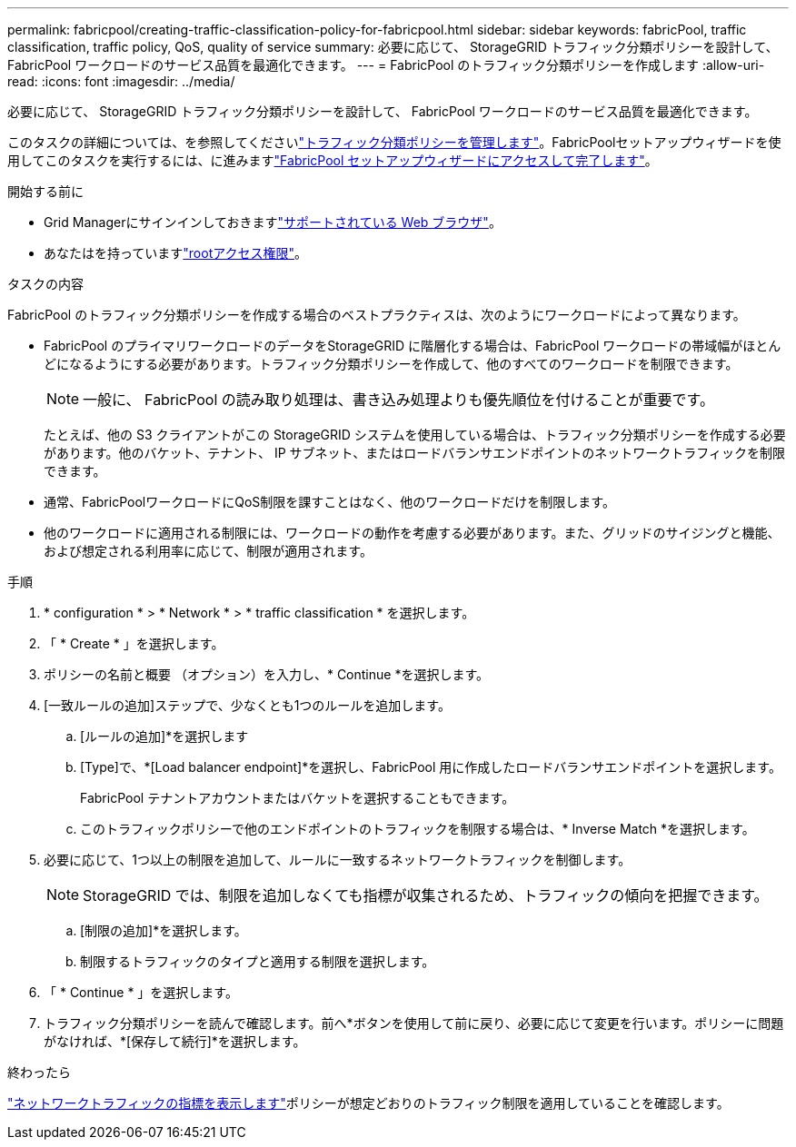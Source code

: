 ---
permalink: fabricpool/creating-traffic-classification-policy-for-fabricpool.html 
sidebar: sidebar 
keywords: fabricPool, traffic classification, traffic policy, QoS, quality of service 
summary: 必要に応じて、 StorageGRID トラフィック分類ポリシーを設計して、 FabricPool ワークロードのサービス品質を最適化できます。 
---
= FabricPool のトラフィック分類ポリシーを作成します
:allow-uri-read: 
:icons: font
:imagesdir: ../media/


[role="lead"]
必要に応じて、 StorageGRID トラフィック分類ポリシーを設計して、 FabricPool ワークロードのサービス品質を最適化できます。

このタスクの詳細については、を参照してくださいlink:../admin/managing-traffic-classification-policies.html["トラフィック分類ポリシーを管理します"]。FabricPoolセットアップウィザードを使用してこのタスクを実行するには、に進みますlink:use-fabricpool-setup-wizard-steps.html["FabricPool セットアップウィザードにアクセスして完了します"]。

.開始する前に
* Grid Managerにサインインしておきますlink:../admin/web-browser-requirements.html["サポートされている Web ブラウザ"]。
* あなたはを持っていますlink:../admin/admin-group-permissions.html["rootアクセス権限"]。


.タスクの内容
FabricPool のトラフィック分類ポリシーを作成する場合のベストプラクティスは、次のようにワークロードによって異なります。

* FabricPool のプライマリワークロードのデータをStorageGRID に階層化する場合は、FabricPool ワークロードの帯域幅がほとんどになるようにする必要があります。トラフィック分類ポリシーを作成して、他のすべてのワークロードを制限できます。
+

NOTE: 一般に、 FabricPool の読み取り処理は、書き込み処理よりも優先順位を付けることが重要です。

+
たとえば、他の S3 クライアントがこの StorageGRID システムを使用している場合は、トラフィック分類ポリシーを作成する必要があります。他のバケット、テナント、 IP サブネット、またはロードバランサエンドポイントのネットワークトラフィックを制限できます。

* 通常、FabricPoolワークロードにQoS制限を課すことはなく、他のワークロードだけを制限します。
* 他のワークロードに適用される制限には、ワークロードの動作を考慮する必要があります。また、グリッドのサイジングと機能、および想定される利用率に応じて、制限が適用されます。


.手順
. * configuration * > * Network * > * traffic classification * を選択します。
. 「 * Create * 」を選択します。
. ポリシーの名前と概要 （オプション）を入力し、* Continue *を選択します。
. [一致ルールの追加]ステップで、少なくとも1つのルールを追加します。
+
.. [ルールの追加]*を選択します
.. [Type]で、*[Load balancer endpoint]*を選択し、FabricPool 用に作成したロードバランサエンドポイントを選択します。
+
FabricPool テナントアカウントまたはバケットを選択することもできます。

.. このトラフィックポリシーで他のエンドポイントのトラフィックを制限する場合は、* Inverse Match *を選択します。


. 必要に応じて、1つ以上の制限を追加して、ルールに一致するネットワークトラフィックを制御します。
+

NOTE: StorageGRID では、制限を追加しなくても指標が収集されるため、トラフィックの傾向を把握できます。

+
.. [制限の追加]*を選択します。
.. 制限するトラフィックのタイプと適用する制限を選択します。


. 「 * Continue * 」を選択します。
. トラフィック分類ポリシーを読んで確認します。前へ*ボタンを使用して前に戻り、必要に応じて変更を行います。ポリシーに問題がなければ、*[保存して続行]*を選択します。


.終わったら
link:../admin/viewing-network-traffic-metrics.html["ネットワークトラフィックの指標を表示します"]ポリシーが想定どおりのトラフィック制限を適用していることを確認します。
